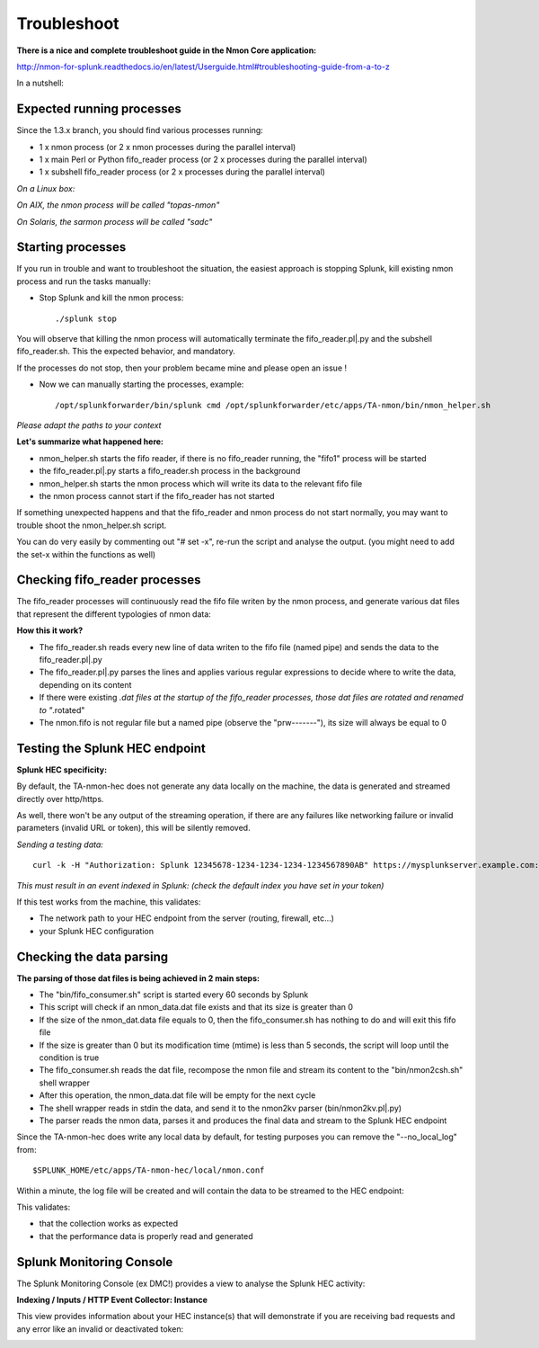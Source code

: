 ############
Troubleshoot
############

**There is a nice and complete troubleshoot guide in the Nmon Core application:**

http://nmon-for-splunk.readthedocs.io/en/latest/Userguide.html#troubleshooting-guide-from-a-to-z

In a nutshell:

==========================
Expected running processes
==========================

Since the 1.3.x branch, you should find various processes running:

* 1 x nmon process (or 2 x nmon processes during the parallel interval)
* 1 x main Perl or Python fifo_reader process (or 2 x processes during the parallel interval)
* 1 x subshell fifo_reader process (or 2 x processes during the parallel interval)

*On a Linux box:*

.. image:: img/troubleshoot1.png
   :alt: troubleshoot1.png
   :align: center

*On AIX, the nmon process will be called "topas-nmon"*

*On Solaris, the sarmon process will be called "sadc"*

==================
Starting processes
==================

If you run in trouble and want to troubleshoot the situation, the easiest approach is stopping Splunk, kill existing nmon process and run the tasks manually:

* Stop Splunk and kill the nmon process::

    ./splunk stop

.. image:: img/troubleshoot2.png
   :alt: troubleshoot2.png
   :align: center

You will observe that killing the nmon process will automatically terminate the fifo_reader.pl|.py and the subshell fifo_reader.sh.
This the expected behavior, and mandatory.

If the processes do not stop, then your problem became mine and please open an issue !

* Now we can manually starting the processes, example::

    /opt/splunkforwarder/bin/splunk cmd /opt/splunkforwarder/etc/apps/TA-nmon/bin/nmon_helper.sh

*Please adapt the paths to your context*

.. image:: img/troubleshoot3.png
   :alt: troubleshoot3.png
   :align: center

**Let's summarize what happened here:**

* nmon_helper.sh starts the fifo reader, if there is no fifo_reader running, the "fifo1" process will be started
* the fifo_reader.pl|.py starts a fifo_reader.sh process in the background
* nmon_helper.sh starts the nmon process which will write its data to the relevant fifo file
* the nmon process cannot start if the fifo_reader has not started

If something unexpected happens and that the fifo_reader and nmon process do not start normally, you may want to trouble shoot the nmon_helper.sh script.

You can do very easily by commenting out "# set -x", re-run the script and analyse the output. (you might need to add the set-x within the functions as well)

==============================
Checking fifo_reader processes
==============================

The fifo_reader processes will continuously read the fifo file writen by the nmon process, and generate various dat files that represent the different typologies of nmon data:

.. image:: img/troubleshoot4.png
   :alt: troubleshoot4.png
   :align: center

**How this it work?**

* The fifo_reader.sh reads every new line of data writen to the fifo file (named pipe) and sends the data to the fifo_reader.pl|.py
* The fifo_reader.pl|.py parses the lines and applies various regular expressions to decide where to write the data, depending on its content
* If there were existing *.dat files at the startup of the fifo_reader processes, those dat files are rotated and renamed to "*.rotated"
* The nmon.fifo is not regular file but a named pipe (observe the "prw-------"), its size will always be equal to 0

===============================
Testing the Splunk HEC endpoint
===============================

**Splunk HEC specificity:**

By default, the TA-nmon-hec does not generate any data locally on the machine, the data is generated and streamed directly over http/https.

As well, there won't be any output of the streaming operation, if there are any failures like networking failure or invalid parameters (invalid URL or token), this will be silently removed.

*Sending a testing data:*

::

    curl -k -H "Authorization: Splunk 12345678-1234-1234-1234-1234567890AB" https://mysplunkserver.example.com:8088/services/collector/event -d '{"sourcetype": "mysourcetype", "event": "This is a test!"}'

.. image:: img/troubleshoot1_hec.png
   :alt: troubleshoot1_hec.png
   :align: center

*This must result in an event indexed in Splunk: (check the default index you have set in your token)*

.. image:: img/troubleshoot2_hec.png
   :alt: troubleshoot2_hec.png
   :align: center

If this test works from the machine, this validates:

* The network path to your HEC endpoint from the server (routing, firewall, etc...)
* your Splunk HEC configuration

===============================
Checking the data parsing
===============================

**The parsing of those dat files is being achieved in 2 main steps:**

* The "bin/fifo_consumer.sh" script is started every 60 seconds by Splunk
* This script will check if an nmon_data.dat file exists and that its size is greater than 0
* If the size of the nmon_dat.data file equals to 0, then the fifo_consumer.sh has nothing to do and will exit this fifo file
* If the size is greater than 0 but its modification time (mtime) is less than 5 seconds, the script will loop until the condition is true
* The fifo_consumer.sh reads the dat file, recompose the nmon file and stream its content to the "bin/nmon2csh.sh" shell wrapper
* After this operation, the nmon_data.dat file will be empty for the next cycle
* The shell wrapper reads in stdin the data, and send it to the nmon2kv parser (bin/nmon2kv.pl|.py)
* The parser reads the nmon data, parses it and produces the final data and stream to the Splunk HEC endpoint

Since the TA-nmon-hec does write any local data by default, for testing purposes you can remove the "--no_local_log" from:

::

    $SPLUNK_HOME/etc/apps/TA-nmon-hec/local/nmon.conf

Within a minute, the log file will be created and will contain the data to be streamed to the HEC endpoint:

.. image:: img/troubleshoot3_hec.png
   :alt: troubleshoot3_hec.png
   :align: center

This validates:

* that the collection works as expected
* that the performance data is properly read and generated

=========================
Splunk Monitoring Console
=========================

The Splunk Monitoring Console (ex DMC!) provides a view to analyse the Splunk HEC activity:

**Indexing / Inputs / HTTP Event Collector: Instance**

This view provides information about your HEC instance(s) that will demonstrate if you are receiving bad requests and any error like an invalid or deactivated token:

.. image:: img/troubleshoot4_hec.png
   :alt: troubleshoot4_hec.png
   :align: center
